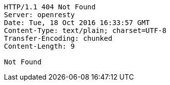 [source,http,options="nowrap"]
----
HTTP/1.1 404 Not Found
Server: openresty
Date: Tue, 18 Oct 2016 16:33:57 GMT
Content-Type: text/plain; charset=UTF-8
Transfer-Encoding: chunked
Content-Length: 9

Not Found
----
